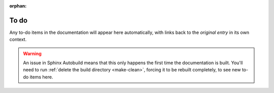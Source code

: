 :orphan:

..
    This page is an *orphan*. It's not visible in any table of contents, but
    can be accessed at ``to-do.html``. ``:orphan:`` at the top of the file
    prevents a warning about the orphaned file being raised.

.. _to-do-list:

=====
To do
=====

Any to-do items in the documentation will appear here automatically, with links
back to the *original entry* in its own context.

..  warning::

    An issue in Sphinx Autobuild means that this only happens the first time
    the documentation is built. You'll need to run :ref:`delete the build
    directory <make-clean>`, forcing it to be rebuilt completely, to see new
    to-do items here.

..  todolist::
